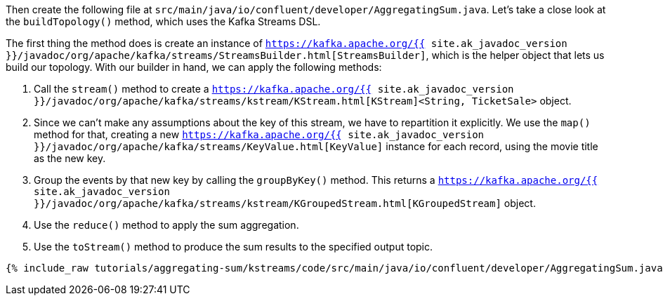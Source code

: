 Then create the following file at `src/main/java/io/confluent/developer/AggregatingSum.java`. Let's take a close look at the `buildTopology()` method, which uses the Kafka Streams DSL.

The first thing the method does is create an instance of `https://kafka.apache.org/{{ site.ak_javadoc_version }}/javadoc/org/apache/kafka/streams/StreamsBuilder.html[StreamsBuilder]`, which is the helper object that lets us build our topology. With our builder in hand, we can apply the following methods:

1. Call the `stream()` method to create a `https://kafka.apache.org/{{ site.ak_javadoc_version }}/javadoc/org/apache/kafka/streams/kstream/KStream.html[KStream]<String, TicketSale>` object.

2. Since we can't make any assumptions about the key of this stream, we have to repartition it explicitly. We use the `map()` method for that, creating a new `https://kafka.apache.org/{{ site.ak_javadoc_version }}/javadoc/org/apache/kafka/streams/KeyValue.html[KeyValue]` instance for each record, using the movie title as the new key.

3. Group the events by that new key by calling the `groupByKey()` method. This returns a `https://kafka.apache.org/{{ site.ak_javadoc_version }}/javadoc/org/apache/kafka/streams/kstream/KGroupedStream.html[KGroupedStream]` object.

4. Use the `reduce()` method to apply the sum aggregation.

5. Use the `toStream()` method to produce the sum results to the specified output topic.

+++++
<pre class="snippet"><code class="java">{% include_raw tutorials/aggregating-sum/kstreams/code/src/main/java/io/confluent/developer/AggregatingSum.java %}</code></pre>
+++++
